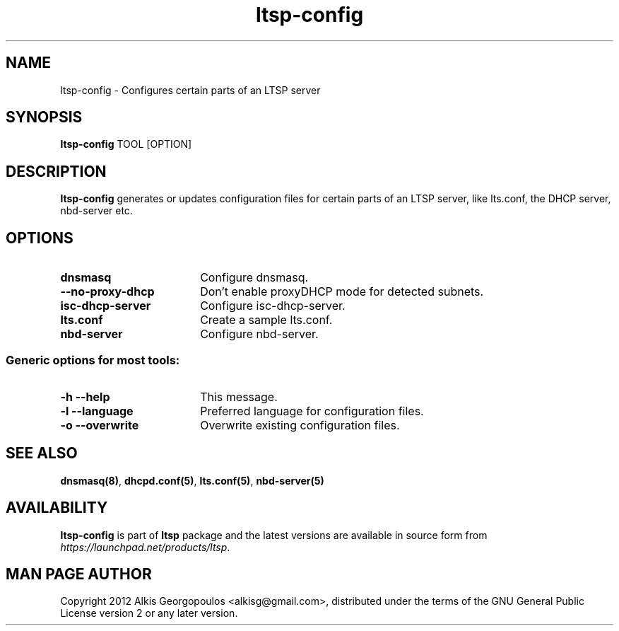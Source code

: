 .TH "ltsp-config" "8" "2012-05-28" "" ""
.SH "NAME"
ltsp\-config \- Configures certain parts of an LTSP server

.SH "SYNOPSIS"
.PP 
\fBltsp\-config\fR TOOL [OPTION]

.SH "DESCRIPTION"
.PP 
\fBltsp\-config\fR generates or updates configuration files for certain
parts of an LTSP server, like lts.conf, the DHCP server, nbd\-server etc.

.SH "OPTIONS"
.PP
.IP "\fBdnsmasq\fP" 18
Configure dnsmasq.

.IP "" 2
.RS
.IP "\fB\-\-no\-proxy\-dhcp\fP" 16
Don't enable proxyDHCP mode for detected subnets.
.RE

.IP "\fBisc\-dhcp\-server\fP" 18
Configure isc\-dhcp\-server.

.IP "\fBlts.conf\fP"
Create a sample lts.conf.

.IP "\fBnbd\-server\fP"
Configure nbd-server.

.SS "Generic options for most tools:"

.IP "\fB\-h\fP \fB\-\-help\fP" 18
This message.

.IP "\fB\-l\fP \fB\-\-language\fP"
Preferred language for configuration files.

.IP "\fB\-o\fP \fB\-\-overwrite\fP"
Overwrite existing configuration files.

.SH "SEE ALSO"
.PP 
\fBdnsmasq\fP\fB(8)\fP, \fBdhcpd.conf\fP\fB(5)\fP, \fBlts.conf\fP\fB(5)\fP,
\fBnbd\-server\fP\fB(5)\fP

.SH "AVAILABILITY"
.PP 
\fBltsp\-config\fR is part of \fBltsp\fP package and the latest versions
are available in source form from \fIhttps://launchpad.net/products/ltsp\fR. 

.SH "MAN PAGE AUTHOR"
.PP 
Copyright 2012 Alkis Georgopoulos <alkisg@gmail.com>, distributed under
the terms of the GNU General Public License version 2 or any later version.
